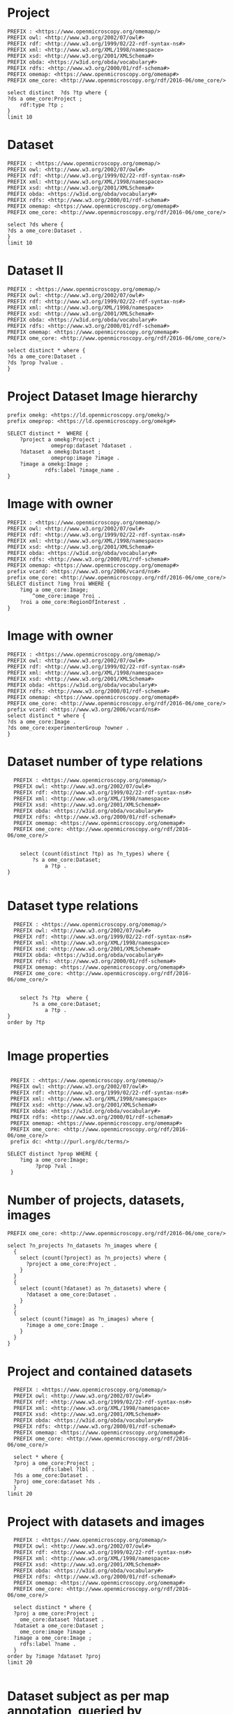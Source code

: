 * Project
:PROPERTIES:
:ID:       c97f7deb-8163-4c3d-9c8f-ed50b3e36552
:END:
#+begin_src sparql :url http://localhost:8080/sparql
  PREFIX : <https://www.openmicroscopy.org/omemap/>
  PREFIX owl: <http://www.w3.org/2002/07/owl#>
  PREFIX rdf: <http://www.w3.org/1999/02/22-rdf-syntax-ns#>
  PREFIX xml: <http://www.w3.org/XML/1998/namespace>
  PREFIX xsd: <http://www.w3.org/2001/XMLSchema#>
  PREFIX obda: <https://w3id.org/obda/vocabulary#>
  PREFIX rdfs: <http://www.w3.org/2000/01/rdf-schema#>
  PREFIX omemap: <https://www.openmicroscopy.org/omemap#>
  PREFIX ome_core: <http://www.openmicroscopy.org/rdf/2016-06/ome_core/>

  select distinct  ?ds ?tp where {
  ?ds a ome_core:Project ;
      rdf:type ?tp ;
  }
  limit 10
#+end_src

#+RESULTS:
| ds                                 | tp                                                         |
|------------------------------------+------------------------------------------------------------|
| https://example.org/site/Project/1 | http://www.openmicroscopy.org/rdf/2016-06/ome_core/Project |

* Dataset 
:PROPERTIES:
:ID:       c97f7deb-8163-4c3d-9c8f-ed50b3e36552
:END:
#+begin_src sparql :url http://localhost:8080/sparql
  PREFIX : <https://www.openmicroscopy.org/omemap/>
  PREFIX owl: <http://www.w3.org/2002/07/owl#>
  PREFIX rdf: <http://www.w3.org/1999/02/22-rdf-syntax-ns#>
  PREFIX xml: <http://www.w3.org/XML/1998/namespace>
  PREFIX xsd: <http://www.w3.org/2001/XMLSchema#>
  PREFIX obda: <https://w3id.org/obda/vocabulary#>
  PREFIX rdfs: <http://www.w3.org/2000/01/rdf-schema#>
  PREFIX omemap: <https://www.openmicroscopy.org/omemap#>
  PREFIX ome_core: <http://www.openmicroscopy.org/rdf/2016-06/ome_core/>

  select ?ds where {
  ?ds a ome_core:Dataset .
  }
  limit 10
#+end_src

#+RESULTS:
| ds                                 |
|------------------------------------|
| https://example.org/site/Dataset/3 |
| https://example.org/site/Dataset/2 |
| https://example.org/site/Dataset/1 |

* Dataset II
:PROPERTIES:
:ID:       c97f7deb-8163-4c3d-9c8f-ed50b3e36552
:END:
#+begin_src sparql :url http://localhost:8080/sparql
  PREFIX : <https://www.openmicroscopy.org/omemap/>
  PREFIX owl: <http://www.w3.org/2002/07/owl#>
  PREFIX rdf: <http://www.w3.org/1999/02/22-rdf-syntax-ns#>
  PREFIX xml: <http://www.w3.org/XML/1998/namespace>
  PREFIX xsd: <http://www.w3.org/2001/XMLSchema#>
  PREFIX obda: <https://w3id.org/obda/vocabulary#>
  PREFIX rdfs: <http://www.w3.org/2000/01/rdf-schema#>
  PREFIX omemap: <https://www.openmicroscopy.org/omemap#>
  PREFIX ome_core: <http://www.openmicroscopy.org/rdf/2016-06/ome_core/>

  select distinct * where {
  ?ds a ome_core:Dataset .
  ?ds ?prop ?value .
  }
#+end_src

#+RESULTS:
| ds                                 | prop                                                                  | value                                                      |
|------------------------------------+-----------------------------------------------------------------------+------------------------------------------------------------|
| https://example.org/site/Dataset/1 | http://www.w3.org/2000/01/rdf-schema#label                            | Dataset 1                                                  |
| https://example.org/site/Dataset/1 | http://www.openmicroscopy.org/rdf/2016-06/ome_core/image              | https://example.org/site/Image/1                           |
| https://example.org/site/Dataset/1 | http://www.openmicroscopy.org/rdf/2016-06/ome_core/image              | https://example.org/site/Image/2                           |
| https://example.org/site/Dataset/1 | http://www.w3.org/1999/02/22-rdf-syntax-ns#type                       | http://www.openmicroscopy.org/rdf/2016-06/ome_core/Dataset |
| https://example.org/site/Dataset/1 | http://purl.org/dc/terms/provenance                                   | Screenshots                                                |
| https://example.org/site/Dataset/1 | http://purl.org/dc/terms/subject                                      | Test images                                                |
| https://example.org/site/Dataset/1 | http://www.openmicroscopy.org/rdf/2016-06/ome_core/tagAnnotationValue | TestTag                                                    |
| https://example.org/site/Dataset/1 | http://purl.org/dc/terms/contributor                                  | Test User                                                  |
| https://example.org/site/Dataset/2 | http://www.w3.org/2000/01/rdf-schema#label                            | Dataset 2                                                  |
| https://example.org/site/Dataset/2 | http://www.openmicroscopy.org/rdf/2016-06/ome_core/image              | https://example.org/site/Image/3                           |
| https://example.org/site/Dataset/2 | http://www.openmicroscopy.org/rdf/2016-06/ome_core/image              | https://example.org/site/Image/4                           |
| https://example.org/site/Dataset/2 | http://www.openmicroscopy.org/rdf/2016-06/ome_core/image              | https://example.org/site/Image/5                           |
| https://example.org/site/Dataset/2 | http://www.openmicroscopy.org/rdf/2016-06/ome_core/image              | https://example.org/site/Image/6                           |
| https://example.org/site/Dataset/2 | http://www.openmicroscopy.org/rdf/2016-06/ome_core/image              | https://example.org/site/Image/7                           |
| https://example.org/site/Dataset/2 | http://www.w3.org/1999/02/22-rdf-syntax-ns#type                       | http://www.openmicroscopy.org/rdf/2016-06/ome_core/Dataset |
| https://example.org/site/Dataset/2 | http://purl.org/dc/terms/provenance                                   | Screenshots                                                |
| https://example.org/site/Dataset/2 | http://purl.org/dc/terms/subject                                      | Test images                                                |
| https://example.org/site/Dataset/2 | http://purl.org/dc/terms/contributor                                  | Test User                                                  |
| https://example.org/site/Dataset/3 | http://purl.org/dc/terms/contributor                                  | Caligula                                                   |
| https://example.org/site/Dataset/3 | http://www.w3.org/2000/01/rdf-schema#label                            | Dataset 3                                                  |
| https://example.org/site/Dataset/3 | http://www.openmicroscopy.org/rdf/2016-06/ome_core/image              | https://example.org/site/Image/10                          |
| https://example.org/site/Dataset/3 | http://www.openmicroscopy.org/rdf/2016-06/ome_core/image              | https://example.org/site/Image/8                           |
| https://example.org/site/Dataset/3 | http://www.openmicroscopy.org/rdf/2016-06/ome_core/image              | https://example.org/site/Image/9                           |
| https://example.org/site/Dataset/3 | http://www.w3.org/1999/02/22-rdf-syntax-ns#type                       | http://www.openmicroscopy.org/rdf/2016-06/ome_core/Dataset |
| https://example.org/site/Dataset/3 | http://purl.org/dc/terms/subject                                      | OMERO Mapping                                              |
| https://example.org/site/Dataset/3 | http://purl.org/dc/terms/provenance                                   | Screenshots                                                |

* Project Dataset Image hierarchy
:PROPERTIES:
:ID:       9a7fae93-80a0-4cf9-b889-a60113b9bf01
:END:
#+begin_src sparql :url http://localhost:8080/sparql :async yes
  prefix omekg: <https://ld.openmicroscopy.org/omekg/>
  prefix omeprop: <https://ld.openmicroscopy.org/omekg#>

  SELECT distinct *  WHERE {
      ?project a omekg:Project ;
                omeprop:dataset ?dataset .
      ?dataset a omekg:Dataset ;
                omeprop:image ?image .
      ?image a omekg:Image ;
              rdfs:label ?image_name .
  }
#+end_src

#+RESULTS:
| project                            | dataset                            | image                             | image_name                                 |
|------------------------------------+------------------------------------+-----------------------------------+--------------------------------------------|
| https://example.org/site/Project/1 | https://example.org/site/Dataset/2 | https://example.org/site/Image/7  | 2024-10-10_15-07-18_screenshot.png         |
| https://example.org/site/Project/1 | https://example.org/site/Dataset/2 | https://example.org/site/Image/3  | 2024-10-10_15-17-25_screenshot.png         |
| https://example.org/site/Project/1 | https://example.org/site/Dataset/2 | https://example.org/site/Image/12 | image_6_with_roi.ome.tif                   |
| https://example.org/site/Project/1 | https://example.org/site/Dataset/2 | https://example.org/site/Image/11 | 2024-10-10_15-28-16_screenshot.png.ome.tif |
| https://example.org/site/Project/1 | https://example.org/site/Dataset/1 | https://example.org/site/Image/2  | 2024-10-10_14-53-28_screenshot.png         |
| https://example.org/site/Project/1 | https://example.org/site/Dataset/2 | https://example.org/site/Image/5  | 2024-10-10_15-01-36_screenshot.png         |
| https://example.org/site/Project/1 | https://example.org/site/Dataset/3 | https://example.org/site/Image/8  | 2024-10-10_16-47-01_screenshot.png         |
| https://example.org/site/Project/1 | https://example.org/site/Dataset/1 | https://example.org/site/Image/1  | 2024-10-10_14-58-36_screenshot.png         |
| https://example.org/site/Project/1 | https://example.org/site/Dataset/3 | https://example.org/site/Image/10 | 2024-10-10_16-39-27_screenshot.png         |
| https://example.org/site/Project/1 | https://example.org/site/Dataset/3 | https://example.org/site/Image/9  | 2024-10-10_16-42-47_screenshot.png         |
| https://example.org/site/Project/1 | https://example.org/site/Dataset/2 | https://example.org/site/Image/6  | 2024-10-10_15-09-28_screenshot.png         |
| https://example.org/site/Project/1 | https://example.org/site/Dataset/2 | https://example.org/site/Image/4  | 2024-10-10_15-28-16_screenshot.png         |

* Image with owner
:PROPERTIES:
:ID:       c856598c-c952-4964-b4b2-40b4a1269afc
:END:
#+begin_src sparql :url http://localhost:8080/sparql
  PREFIX : <https://www.openmicroscopy.org/omemap/>
  PREFIX owl: <http://www.w3.org/2002/07/owl#>
  PREFIX rdf: <http://www.w3.org/1999/02/22-rdf-syntax-ns#>
  PREFIX xml: <http://www.w3.org/XML/1998/namespace>
  PREFIX xsd: <http://www.w3.org/2001/XMLSchema#>
  PREFIX obda: <https://w3id.org/obda/vocabulary#>
  PREFIX rdfs: <http://www.w3.org/2000/01/rdf-schema#>
  PREFIX omemap: <https://www.openmicroscopy.org/omemap#>
  prefix vcard: <https://www.w3.org/2006/vcard/ns#>
  prefix ome_core: <http://www.openmicroscopy.org/rdf/2016-06/ome_core/>
  SELECT distinct ?img ?roi WHERE {
      ?img a ome_core:Image;
          ^ome_core:image ?roi .
      ?roi a ome_core:RegionOfInterest .
  }
  #+end_src

#+RESULTS:
| img                               | roi                                         |
|-----------------------------------+---------------------------------------------|
| https://example.org/site/Image/5  | https://example.org/site/RegionOfInterest/1 |
| https://example.org/site/Image/6  | https://example.org/site/RegionOfInterest/2 |
| https://example.org/site/Image/11 | https://example.org/site/RegionOfInterest/3 |
| https://example.org/site/Image/22 | https://example.org/site/RegionOfInterest/4 |
| https://example.org/site/Image/23 | https://example.org/site/RegionOfInterest/5 |

* Image with owner
:PROPERTIES:
:ID:       c97f7deb-8163-4c3d-9c8f-ed50b3e36552
:END:
#+begin_src sparql :url http://localhost:8080/sparql
  PREFIX : <https://www.openmicroscopy.org/omemap/>
  PREFIX owl: <http://www.w3.org/2002/07/owl#>
  PREFIX rdf: <http://www.w3.org/1999/02/22-rdf-syntax-ns#>
  PREFIX xml: <http://www.w3.org/XML/1998/namespace>
  PREFIX xsd: <http://www.w3.org/2001/XMLSchema#>
  PREFIX obda: <https://w3id.org/obda/vocabulary#>
  PREFIX rdfs: <http://www.w3.org/2000/01/rdf-schema#>
  PREFIX omemap: <https://www.openmicroscopy.org/omemap#>
  PREFIX ome_core: <http://www.openmicroscopy.org/rdf/2016-06/ome_core/>
  prefix vcard: <https://www.w3.org/2006/vcard/ns#>
  select distinct * where {
  ?ds a ome_core:Image .
  ?ds ome_core:experimenterGroup ?owner .
  }
#+end_src

#+RESULTS:
| ds | owner |
|----+-------|

* Dataset number of type relations
:PROPERTIES:
:ID:       c97f7deb-8163-4c3d-9c8f-ed50b3e36552
:END:
#+begin_src sparql :url http://localhost:8080/sparql
  PREFIX : <https://www.openmicroscopy.org/omemap/>
  PREFIX owl: <http://www.w3.org/2002/07/owl#>
  PREFIX rdf: <http://www.w3.org/1999/02/22-rdf-syntax-ns#>
  PREFIX xml: <http://www.w3.org/XML/1998/namespace>
  PREFIX xsd: <http://www.w3.org/2001/XMLSchema#>
  PREFIX obda: <https://w3id.org/obda/vocabulary#>
  PREFIX rdfs: <http://www.w3.org/2000/01/rdf-schema#>
  PREFIX omemap: <https://www.openmicroscopy.org/omemap#>
  PREFIX ome_core: <http://www.openmicroscopy.org/rdf/2016-06/ome_core/>


    select (count(distinct ?tp) as ?n_types) where {
        ?s a ome_core:Dataset;
            a ?tp .
}

#+end_src

#+RESULTS:
| n_types |
|---------|
|       1 |

* Dataset type relations
:PROPERTIES:
:ID:       c97f7deb-8163-4c3d-9c8f-ed50b3e36552
:END:
#+begin_src sparql :url http://localhost:8080/sparql
    PREFIX : <https://www.openmicroscopy.org/omemap/>
    PREFIX owl: <http://www.w3.org/2002/07/owl#>
    PREFIX rdf: <http://www.w3.org/1999/02/22-rdf-syntax-ns#>
    PREFIX xml: <http://www.w3.org/XML/1998/namespace>
    PREFIX xsd: <http://www.w3.org/2001/XMLSchema#>
    PREFIX obda: <https://w3id.org/obda/vocabulary#>
    PREFIX rdfs: <http://www.w3.org/2000/01/rdf-schema#>
    PREFIX omemap: <https://www.openmicroscopy.org/omemap#>
    PREFIX ome_core: <http://www.openmicroscopy.org/rdf/2016-06/ome_core/>


      select ?s ?tp  where {
          ?s a ome_core:Dataset;
              a ?tp .
  }
  order by ?tp

#+end_src

#+RESULTS:
| s                                  | tp                                                         |
|------------------------------------+------------------------------------------------------------|
| https://example.org/site/Dataset/1 | http://www.openmicroscopy.org/rdf/2016-06/ome_core/Dataset |
| https://example.org/site/Dataset/2 | http://www.openmicroscopy.org/rdf/2016-06/ome_core/Dataset |
| https://example.org/site/Dataset/3 | http://www.openmicroscopy.org/rdf/2016-06/ome_core/Dataset |

* Image properties
:PROPERTIES:
:ID:       7452daa7-4c93-448f-9c35-6a9efd910cb1
:END:
#+begin_src sparql :url http://localhost:8080/sparql

   PREFIX : <https://www.openmicroscopy.org/omemap/>
   PREFIX owl: <http://www.w3.org/2002/07/owl#>
   PREFIX rdf: <http://www.w3.org/1999/02/22-rdf-syntax-ns#>
   PREFIX xml: <http://www.w3.org/XML/1998/namespace>
   PREFIX xsd: <http://www.w3.org/2001/XMLSchema#>
   PREFIX obda: <https://w3id.org/obda/vocabulary#>
   PREFIX rdfs: <http://www.w3.org/2000/01/rdf-schema#>
   PREFIX omemap: <https://www.openmicroscopy.org/omemap#>
   PREFIX ome_core: <http://www.openmicroscopy.org/rdf/2016-06/ome_core/>
   prefix dc: <http://purl.org/dc/terms/>

  SELECT distinct ?prop WHERE {
      ?img a ome_core:Image;
           ?prop ?val .
   }
#+end_src

#+RESULTS:
| prop                                            |
|-------------------------------------------------|
| http://purl.org/dc/terms/contributor            |
| http://purl.org/dc/terms/date                   |
| http://purl.org/dc/terms/subject                |
| http://www.w3.org/1999/02/22-rdf-syntax-ns#type |
| http://www.w3.org/2000/01/rdf-schema#label      |

* Number of projects, datasets, images
:PROPERTIES:
:ID:       b8d9a7e6-cb6f-46a3-a198-f8a57a3e81ba
:END:
#+begin_src sparql :url http://localhost:8080/sparql
  PREFIX ome_core: <http://www.openmicroscopy.org/rdf/2016-06/ome_core/>

  select ?n_projects ?n_datasets ?n_images where {
    {
      select (count(?project) as ?n_projects) where {
        ?project a ome_core:Project .
      }
    }
    {
      select (count(?dataset) as ?n_datasets) where {
        ?dataset a ome_core:Dataset .
      }
    }
    {
      select (count(?image) as ?n_images) where {
        ?image a ome_core:Image .
      }
    }
  }
#+end_src

#+RESULTS:
| n_projects | n_datasets | n_images |
|------------+------------+----------|
|          1 |          3 |       10 |

* Project and contained datasets
:PROPERTIES:
:ID:       9114c7b4-6367-43f6-a8d2-9583999e554f
:END:
#+begin_src sparql :url http://localhost:8080/sparql
  PREFIX : <https://www.openmicroscopy.org/omemap/>
  PREFIX owl: <http://www.w3.org/2002/07/owl#>
  PREFIX rdf: <http://www.w3.org/1999/02/22-rdf-syntax-ns#>
  PREFIX xml: <http://www.w3.org/XML/1998/namespace>
  PREFIX xsd: <http://www.w3.org/2001/XMLSchema#>
  PREFIX obda: <https://w3id.org/obda/vocabulary#>
  PREFIX rdfs: <http://www.w3.org/2000/01/rdf-schema#>
  PREFIX omemap: <https://www.openmicroscopy.org/omemap#>
  PREFIX ome_core: <http://www.openmicroscopy.org/rdf/2016-06/ome_core/>

  select * where {
  ?proj a ome_core:Project ;
           rdfs:label ?lbl .
  ?ds a ome_core:Dataset .
  ?proj ome_core:dataset ?ds .
  }
limit 20
#+end_src

#+RESULTS:
| proj                               | lbl     | ds                                 |
|------------------------------------+---------+------------------------------------|
| https://example.org/site/Project/1 | Project | https://example.org/site/Dataset/1 |
| https://example.org/site/Project/1 | Project | https://example.org/site/Dataset/3 |
| https://example.org/site/Project/1 | Project | https://example.org/site/Dataset/2 |

* Project with datasets and images
:PROPERTIES:
:ID:       9114c7b4-6367-43f6-a8d2-9583999e554f
:END:
#+begin_src sparql :url http://localhost:8080/sparql
    PREFIX : <https://www.openmicroscopy.org/omemap/>
    PREFIX owl: <http://www.w3.org/2002/07/owl#>
    PREFIX rdf: <http://www.w3.org/1999/02/22-rdf-syntax-ns#>
    PREFIX xml: <http://www.w3.org/XML/1998/namespace>
    PREFIX xsd: <http://www.w3.org/2001/XMLSchema#>
    PREFIX obda: <https://w3id.org/obda/vocabulary#>
    PREFIX rdfs: <http://www.w3.org/2000/01/rdf-schema#>
    PREFIX omemap: <https://www.openmicroscopy.org/omemap#>
    PREFIX ome_core: <http://www.openmicroscopy.org/rdf/2016-06/ome_core/>

    select distinct * where {
    ?proj a ome_core:Project ;
      ome_core:dataset ?dataset .
    ?dataset a ome_core:Dataset ;
      ome_core:image ?image .
    ?image a ome_core:Image ;
      rdfs:label ?name .
    }
  order by ?image ?dataset ?proj
  limit 20

#+end_src

#+RESULTS:
| proj                               | dataset                            | image                             | name                               |
|------------------------------------+------------------------------------+-----------------------------------+------------------------------------|
| https://example.org/site/Project/1 | https://example.org/site/Dataset/1 | https://example.org/site/Image/1  | 2024-10-10_14-58-36_screenshot.png |
| https://example.org/site/Project/1 | https://example.org/site/Dataset/3 | https://example.org/site/Image/10 | 2024-10-10_16-39-27_screenshot.png |
| https://example.org/site/Project/1 | https://example.org/site/Dataset/1 | https://example.org/site/Image/2  | 2024-10-10_14-53-28_screenshot.png |
| https://example.org/site/Project/1 | https://example.org/site/Dataset/2 | https://example.org/site/Image/3  | 2024-10-10_15-17-25_screenshot.png |
| https://example.org/site/Project/1 | https://example.org/site/Dataset/2 | https://example.org/site/Image/4  | 2024-10-10_15-28-16_screenshot.png |
| https://example.org/site/Project/1 | https://example.org/site/Dataset/2 | https://example.org/site/Image/5  | 2024-10-10_15-01-36_screenshot.png |
| https://example.org/site/Project/1 | https://example.org/site/Dataset/2 | https://example.org/site/Image/6  | 2024-10-10_15-09-28_screenshot.png |
| https://example.org/site/Project/1 | https://example.org/site/Dataset/2 | https://example.org/site/Image/7  | 2024-10-10_15-07-18_screenshot.png |
| https://example.org/site/Project/1 | https://example.org/site/Dataset/3 | https://example.org/site/Image/8  | 2024-10-10_16-47-01_screenshot.png |
| https://example.org/site/Project/1 | https://example.org/site/Dataset/3 | https://example.org/site/Image/9  | 2024-10-10_16-42-47_screenshot.png |

* Dataset subject as per map annotation, queried by namespace:key concatenation (dc:subject)
:PROPERTIES:
:ID:       39bce638-19c5-4ed5-9428-7bfdbdc64b72
:END:
#+begin_src sparql :url http://localhost:8080/sparql

   PREFIX : <https://www.openmicroscopy.org/omemap/>

   PREFIX rdf: <http://www.w3.org/1999/02/22-rdf-syntax-ns#>
   PREFIX xml: <http://www.w3.org/XML/1998/namespace>
   PREFIX xsd: <http://www.w3.org/2001/XMLSchema#>
   PREFIX obda: <https://w3id.org/obda/vocabulary#>
   PREFIX rdfs: <http://www.w3.org/2000/01/rdf-schema#>
   PREFIX omemap: <https://www.openmicroscopy.org/omemap#>
   PREFIX ome_core: <http://www.openmicroscopy.org/rdf/2016-06/ome_core/>
   prefix dc: <http://purl.org/dc/terms/>

  SELECT distinct ?ds ?subject WHERE {
      ?ds a ome_core:Dataset;
           dc:subject ?subject .
   }
  order by ?img
#+end_src

#+RESULTS:
| ds                                 | subject       |
|------------------------------------+---------------|
| https://example.org/site/Dataset/1 | Test images   |
| https://example.org/site/Dataset/2 | Test images   |
| https://example.org/site/Dataset/3 | OMERO Mapping |

* Tagged images
:PROPERTIES:
:ID:       3fb29f13-6b99-4d93-9757-7b6d90a40e93
:END:

#+begin_src sparql :url http://localhost:8080/sparql

  PREFIX ome_core: <http://www.openmicroscopy.org/rdf/2016-06/ome_core/>

  SELECT distinct ?img ?tag WHERE {
      ?img a ome_core:Image;
           ome_core:tagAnnotationValue ?tag .
   }
  order by ?img
#+end_src

#+RESULTS:
| img                               | tag        |
|-----------------------------------+------------|
| https://example.org/site/Image/1  | Screenshot |
| https://example.org/site/Image/10 | Screenshot |
| https://example.org/site/Image/2  | Screenshot |
| https://example.org/site/Image/3  | Screenshot |
| https://example.org/site/Image/4  | Screenshot |
| https://example.org/site/Image/5  | Screenshot |
| https://example.org/site/Image/6  | Screenshot |
| https://example.org/site/Image/7  | Screenshot |
| https://example.org/site/Image/8  | Screenshot |
| https://example.org/site/Image/9  | Screenshot |


* Tagged dataset
:PROPERTIES:
:ID:       5ccad4e1-5090-438e-b90c-ede0bd3356bc
:END:

Find all datasets tagged "TestTag".

#+begin_src sparql :url http://localhost:8080/sparql

  PREFIX ome_core: <http://www.openmicroscopy.org/rdf/2016-06/ome_core/>

  SELECT distinct ?ds ?name WHERE {
      ?ds a ome_core:Dataset;
           ome_core:tagAnnotationValue ?tag .
    filter(regex(?tag, "^TestTag$"))
    ?ds rdfs:label ?name .
   }
  order by ?img
#+end_src

#+RESULTS:
| ds                                 | name      |
|------------------------------------+-----------|
| https://example.org/site/Dataset/1 | Dataset 1 |

* Number of contained images per dataset (by aggregation)
:PROPERTIES:
:ID:       5ccad4e1-5090-438e-b90c-ede0bd3356bc
:END:

Find all datasets tagged "TestTag".

#+begin_src sparql :url http://localhost:8080/sparql

  PREFIX ome_core: <http://www.openmicroscopy.org/rdf/2016-06/ome_core/>

  SELECT distinct ?ds (count(?img) as ?number_of_images) WHERE {
      ?ds a ome_core:Dataset;
          ome_core:image ?img
   }
  group by ?ds
#+end_src

#+RESULTS:
| ds                                 | number_of_images |
|------------------------------------+------------------|
| https://example.org/site/Dataset/3 |                3 |
| https://example.org/site/Dataset/2 |                5 |
| https://example.org/site/Dataset/1 |                2 |

* Folder 
:PROPERTIES:
:ID:       c97f7deb-8163-4c3d-9c8f-ed50b3e36552
:END:
#+begin_src sparql :url http://localhost:8080/sparql
  PREFIX : <https://www.openmicroscopy.org/omemap/>
  PREFIX ome_core: <http://www.openmicroscopy.org/rdf/2016-06/ome_core/>

  select ?s where {
  ?s a ome_core:Folder 
  }
  limit 10
#+end_src

#+RESULTS:
| s |
|---|


* MPIEB
:PROPERTIES:
:ID:       1bdfaf0a-1483-44e0-b216-f97a319293b5
:END:
** SPO
:PROPERTIES:
:ID:       b11378ed-b938-4bb9-ad4b-b9cd0df59f75
:END:

#+begin_src sparql :url http://localhost:8080/sparql

  PREFIX ome_core: <http://www.openmicroscopy.org/rdf/2016-06/ome_core/>

  SELECT distinct ?ds (count(?img) as ?number_of_images) WHERE {
      ?ds a ome_core:Dataset;
          ome_core:image ?img
   }
  group by ?ds
#+end_src

#+RESULTS:
| ds                                 | number_of_images |
|------------------------------------+------------------|
| https://example.org/site/Dataset/3 |                3 |
| https://example.org/site/Dataset/2 |                7 |
| https://example.org/site/Dataset/1 |                2 |

* Namespace fixed
:PROPERTIES:
:ID:       f538ab93-67f7-4a3e-aa6e-9b6d82e2f99c
:END:

#+begin_src sparql :url http://localhost:8080/sparql
  PREFIX ome_core: <http://www.openmicroscopy.org/rdf/2016-06/ome_core/>
  PREFIX image: <https://example.org/site/Image/>
  PREFIX ome_ns: <http://www.openmicroscopy.org/ns/default/>

  SELECT DISTINCT * WHERE {
    image:11 ome_ns:sampletype ?val.
   }
#+end_src

#+RESULTS:
| val    |
|--------|
| screen |


* Image 9 MouseCT/Skyscan/System namespace
:PROPERTIES:
:ID:       d2ec4a2a-806a-45ae-95a0-3b36d16aa030
:END:
#+begin_src sparql :url http://localhost:8080/sparql
  PREFIX ome_core: <http://www.openmicroscopy.org/rdf/2016-06/ome_core/>
  PREFIX image: <https://example.org/site/Image/>
  PREFIX ome_ns: <http://www.openmicroscopy.org/ns/default/>

  SELECT DISTINCT * WHERE {
    image:9 ?prop ?val .
   }
#+end_src

#+RESULTS:
| prop                                                                  | val                                                      |
|-----------------------------------------------------------------------+----------------------------------------------------------|
| http://www.w3.org/1999/02/22-rdf-syntax-ns#type                       | http://www.openmicroscopy.org/rdf/2016-06/ome_core/Image |
| http://www.openmicroscopy.org/rdf/2016-06/ome_core/tagAnnotationValue | Screenshot                                               |
| http://purl.org/dc/elements/1.1/identifier                            | 9                                                        |
| http://www.w3.org/2000/01/rdf-schema#label                            | 2024-10-10_16-42-47_screenshot.png                       |
| http://purl.org/dc/terms/contributor                                  | Test User                                                |
| http://purl.org/dc/terms/subject                                      | Unittest                                                 |
| http://purl.org/dc/terms/date                                         | Sat Dec 21 06:08:37 PM CET 2024                          |
| http://MouseCT/Skyscan/System/Assay                                   | Bruker                                                   |


* Image and Experimenter
:PROPERTIES:
:ID:       b6fdc8c2-cadf-4241-a9d0-28f49b6efd1c
:END:
#+begin_src sparql :url http://localhost:8080/sparql
  prefix omekg: <https://ld.openmicroscopy.org/omekg/>
  prefix omeprop: <https://ld.openmicroscopy.org/omekg#>
  prefix foaf: <http://xmlns.com/foaf/0.1/>
  select * where {
    ?img a omekg:Image;
         omeprop:experimenter ?owner .
    ?owner foaf:firstName ?first .
    ?owner foaf:lastName ?last .
#+end_src

* Pixels and channels.
:PROPERTIES:
:ID:       b6fdc8c2-cadf-4241-a9d0-28f49b6efd1c
:END:
#+begin_src sparql :url http://localhost:8080/sparql
  prefix omekg: <https://ld.openmicroscopy.org/omekg/>
  prefix omeprop: <https://ld.openmicroscopy.org/omekg#>
  prefix foaf: <http://xmlns.com/foaf/0.1/>
  select distinct ?prop ?val where {
    ?img a omekg:Pixels;
         ?prop ?val .
    filter(contains(str(?prop), "size"))
   }
  limit 10
#+end_src

** Pixels
:PROPERTIES:
:ID:       f163b456-8c98-424b-9e8b-8d302642d707
:END:
#+RESULTS:
| prop                                                     | val                |
|----------------------------------------------------------+--------------------|
| https://ld.openmicroscopy.org/omekg#physical_size_y_unit | µm                 |
| https://ld.openmicroscopy.org/omekg#physical_size_y      | 0.7400001049041748 |
| https://ld.openmicroscopy.org/omekg#physical_size_x      | 0.7400001049041748 |
| https://ld.openmicroscopy.org/omekg#physical_size_x_unit | µm                 |

** Channels
:PROPERTIES:
:ID:       365db89d-2153-4920-b49c-ed349dca9e29
:END:
#+begin_src sparql :url http://localhost:8080/sparql
  prefix omekg: <https://ld.openmicroscopy.org/omekg/>
  prefix omeprop: <https://ld.openmicroscopy.org/omekg#>
  prefix foaf: <http://xmlns.com/foaf/0.1/>
  select distinct ?prop where {
    ?channel a omekg:Channel;
         ?prop ?val .
   }
  limit 100
#+end_src

#+RESULTS:
| prop                                            |
|-------------------------------------------------|
| http://www.w3.org/1999/02/22-rdf-syntax-ns#type |
| https://ld.openmicroscopy.org/omekg#pixels      |
| http://purl.org/dc/elements/1.1/identifier      |
| https://ld.openmicroscopy.org/omekg#green       |
| https://ld.openmicroscopy.org/omekg#blue        |
| https://ld.openmicroscopy.org/omekg#red         |

#+begin_src sparql :url http://localhost:8080/sparql
    prefix omekg: <https://ld.openmicroscopy.org/omekg/>
    prefix omeprop: <https://ld.openmicroscopy.org/omekg#>
    prefix foaf: <http://xmlns.com/foaf/0.1/>
    select ?pixels (min(?red) as ?min_red) (min(?green) as ?min_green) (min(?blue) as ?min_blue) (max(?red) as ?max_red) (max(?green) as ?max_green) (max(?blue) as ?max_blue)
  where {
      ?channel a omekg:Channel;
               omeprop:pixels ?pixels;
               omeprop:red ?red;
               omeprop:green ?green;
               omeprop:blue ?blue .
     }
  group by ?pixels
  limit 100
#+end_src

#+RESULTS:
| pixels                              | min_red | min_green | min_blue | max_red | max_green | max_blue |
|-------------------------------------+---------+-----------+----------+---------+-----------+----------|
| https://example.org/site/Pixels/1   |       0 |         0 |        0 |     255 |       255 |      255 |
| https://example.org/site/Pixels/2   |       0 |         0 |        0 |     255 |       255 |      255 |
| https://example.org/site/Pixels/3   |       0 |         0 |        0 |     255 |       255 |      255 |
| https://example.org/site/Pixels/4   |       0 |         0 |        0 |     255 |       255 |      255 |
| https://example.org/site/Pixels/5   |       0 |         0 |        0 |     255 |       255 |      255 |
| https://example.org/site/Pixels/6   |       0 |         0 |        0 |     255 |       255 |      255 |
| https://example.org/site/Pixels/7   |       0 |         0 |        0 |     255 |       255 |      255 |
| https://example.org/site/Pixels/8   |       0 |         0 |        0 |     255 |       255 |      255 |
| https://example.org/site/Pixels/9   |       0 |         0 |        0 |     255 |       255 |      255 |
| https://example.org/site/Pixels/10  |       0 |         0 |        0 |     255 |       255 |      255 |
| https://example.org/site/Pixels/11  |       0 |         0 |        0 |     255 |       255 |      255 |
| https://example.org/site/Pixels/12  |       0 |         0 |        0 |     255 |       255 |      255 |
| https://example.org/site/Pixels/244 |       0 |         0 |        0 |     255 |         0 |      255 |
| https://example.org/site/Pixels/245 |       0 |         0 |        0 |     255 |         0 |      255 |
| https://example.org/site/Pixels/246 |       0 |         0 |        0 |     255 |         0 |      255 |
| https://example.org/site/Pixels/247 |       0 |         0 |        0 |     255 |         0 |      255 |
| https://example.org/site/Pixels/248 |       0 |         0 |        0 |     255 |         0 |      255 |
| https://example.org/site/Pixels/249 |       0 |         0 |        0 |     255 |         0 |      255 |
| https://example.org/site/Pixels/250 |       0 |         0 |        0 |     255 |         0 |      255 |
| https://example.org/site/Pixels/251 |       0 |         0 |        0 |     255 |         0 |      255 |
| https://example.org/site/Pixels/252 |       0 |         0 |        0 |     255 |         0 |      255 |
| https://example.org/site/Pixels/253 |       0 |         0 |        0 |     255 |         0 |      255 |
| https://example.org/site/Pixels/254 |       0 |         0 |        0 |     255 |         0 |      255 |
| https://example.org/site/Pixels/255 |       0 |         0 |        0 |     255 |         0 |      255 |
| https://example.org/site/Pixels/256 |       0 |         0 |        0 |     255 |         0 |      255 |
| https://example.org/site/Pixels/257 |       0 |         0 |        0 |     255 |         0 |      255 |
| https://example.org/site/Pixels/258 |       0 |         0 |        0 |     255 |         0 |      255 |
| https://example.org/site/Pixels/259 |       0 |         0 |        0 |     255 |         0 |      255 |
| https://example.org/site/Pixels/260 |       0 |         0 |        0 |     255 |         0 |      255 |
| https://example.org/site/Pixels/261 |       0 |         0 |        0 |     255 |         0 |      255 |
| https://example.org/site/Pixels/262 |       0 |         0 |        0 |     255 |         0 |      255 |
| https://example.org/site/Pixels/263 |       0 |         0 |        0 |     255 |         0 |      255 |
| https://example.org/site/Pixels/264 |       0 |         0 |        0 |     255 |         0 |      255 |
| https://example.org/site/Pixels/265 |       0 |         0 |        0 |     255 |         0 |      255 |
| https://example.org/site/Pixels/266 |       0 |         0 |        0 |     255 |         0 |      255 |
| https://example.org/site/Pixels/267 |       0 |         0 |        0 |     255 |         0 |      255 |
| https://example.org/site/Pixels/268 |       0 |         0 |        0 |     255 |         0 |      255 |
| https://example.org/site/Pixels/269 |       0 |         0 |        0 |     255 |         0 |      255 |
| https://example.org/site/Pixels/270 |       0 |         0 |        0 |     255 |         0 |      255 |
| https://example.org/site/Pixels/271 |       0 |         0 |        0 |     255 |         0 |      255 |
| https://example.org/site/Pixels/272 |       0 |         0 |        0 |     255 |         0 |      255 |
| https://example.org/site/Pixels/273 |       0 |         0 |        0 |     255 |         0 |      255 |
| https://example.org/site/Pixels/274 |       0 |         0 |        0 |     255 |         0 |      255 |
| https://example.org/site/Pixels/275 |       0 |         0 |        0 |     255 |         0 |      255 |
| https://example.org/site/Pixels/276 |       0 |         0 |        0 |     255 |         0 |      255 |
| https://example.org/site/Pixels/277 |       0 |         0 |        0 |     255 |         0 |      255 |
| https://example.org/site/Pixels/278 |       0 |         0 |        0 |     255 |         0 |      255 |
| https://example.org/site/Pixels/279 |       0 |         0 |        0 |     255 |         0 |      255 |
| https://example.org/site/Pixels/280 |       0 |         0 |        0 |     255 |         0 |      255 |
| https://example.org/site/Pixels/281 |       0 |         0 |        0 |     255 |         0 |      255 |
| https://example.org/site/Pixels/282 |       0 |         0 |        0 |     255 |         0 |      255 |
| https://example.org/site/Pixels/283 |       0 |         0 |        0 |     255 |         0 |      255 |
| https://example.org/site/Pixels/284 |       0 |         0 |        0 |     255 |         0 |      255 |
| https://example.org/site/Pixels/285 |       0 |         0 |        0 |     255 |         0 |      255 |
| https://example.org/site/Pixels/286 |       0 |         0 |        0 |     255 |         0 |      255 |
| https://example.org/site/Pixels/287 |       0 |         0 |        0 |     255 |         0 |      255 |
| https://example.org/site/Pixels/288 |       0 |         0 |        0 |     255 |         0 |      255 |
| https://example.org/site/Pixels/289 |       0 |         0 |        0 |     255 |         0 |      255 |
| https://example.org/site/Pixels/290 |       0 |         0 |        0 |     255 |         0 |      255 |
| https://example.org/site/Pixels/291 |       0 |         0 |        0 |     255 |         0 |      255 |
| https://example.org/site/Pixels/292 |       0 |         0 |        0 |     255 |         0 |      255 |
| https://example.org/site/Pixels/293 |       0 |         0 |        0 |     255 |         0 |      255 |
| https://example.org/site/Pixels/294 |       0 |         0 |        0 |     255 |         0 |      255 |
| https://example.org/site/Pixels/295 |       0 |         0 |        0 |     255 |         0 |      255 |
| https://example.org/site/Pixels/296 |       0 |         0 |        0 |     255 |         0 |      255 |
| https://example.org/site/Pixels/297 |       0 |         0 |        0 |     255 |         0 |      255 |
| https://example.org/site/Pixels/298 |       0 |         0 |        0 |     255 |         0 |      255 |
| https://example.org/site/Pixels/299 |       0 |         0 |        0 |     255 |         0 |      255 |
| https://example.org/site/Pixels/300 |       0 |         0 |        0 |     255 |         0 |      255 |
| https://example.org/site/Pixels/301 |       0 |         0 |        0 |     255 |         0 |      255 |
| https://example.org/site/Pixels/302 |       0 |         0 |        0 |     255 |         0 |      255 |
| https://example.org/site/Pixels/303 |       0 |         0 |        0 |     255 |         0 |      255 |
| https://example.org/site/Pixels/304 |       0 |         0 |        0 |     255 |         0 |      255 |
| https://example.org/site/Pixels/305 |       0 |         0 |        0 |     255 |         0 |      255 |
| https://example.org/site/Pixels/306 |       0 |         0 |        0 |     255 |         0 |      255 |
| https://example.org/site/Pixels/307 |       0 |         0 |        0 |     255 |         0 |      255 |
| https://example.org/site/Pixels/308 |       0 |         0 |        0 |     255 |         0 |      255 |
| https://example.org/site/Pixels/309 |       0 |         0 |        0 |     255 |         0 |      255 |
| https://example.org/site/Pixels/310 |       0 |         0 |        0 |     255 |         0 |      255 |
| https://example.org/site/Pixels/311 |       0 |         0 |        0 |     255 |         0 |      255 |
| https://example.org/site/Pixels/312 |       0 |         0 |        0 |     255 |         0 |      255 |
| https://example.org/site/Pixels/313 |       0 |         0 |        0 |     255 |         0 |      255 |
| https://example.org/site/Pixels/314 |       0 |         0 |        0 |     255 |         0 |      255 |
| https://example.org/site/Pixels/315 |       0 |         0 |        0 |     255 |         0 |      255 |
| https://example.org/site/Pixels/316 |       0 |         0 |        0 |     255 |         0 |      255 |
| https://example.org/site/Pixels/317 |       0 |         0 |        0 |     255 |         0 |      255 |
| https://example.org/site/Pixels/318 |       0 |         0 |        0 |     255 |         0 |      255 |
| https://example.org/site/Pixels/319 |       0 |         0 |        0 |     255 |         0 |      255 |
| https://example.org/site/Pixels/320 |       0 |         0 |        0 |     255 |         0 |      255 |
| https://example.org/site/Pixels/321 |       0 |         0 |        0 |     255 |         0 |      255 |
| https://example.org/site/Pixels/322 |       0 |         0 |        0 |     255 |         0 |      255 |
| https://example.org/site/Pixels/323 |       0 |         0 |        0 |     255 |         0 |      255 |
| https://example.org/site/Pixels/324 |       0 |         0 |        0 |     255 |         0 |      255 |
| https://example.org/site/Pixels/325 |       0 |         0 |        0 |     255 |         0 |      255 |
| https://example.org/site/Pixels/326 |       0 |         0 |        0 |     255 |         0 |      255 |
| https://example.org/site/Pixels/327 |       0 |         0 |        0 |     255 |         0 |      255 |
| https://example.org/site/Pixels/328 |       0 |         0 |        0 |     255 |         0 |      255 |
| https://example.org/site/Pixels/329 |       0 |         0 |        0 |     255 |         0 |      255 |
| https://example.org/site/Pixels/330 |       0 |         0 |        0 |     255 |         0 |      255 |
| https://example.org/site/Pixels/331 |       0 |         0 |        0 |     255 |         0 |      255 |

* Owners and Groups
:PROPERTIES:
:ID:       83f91f9d-a78e-44a0-ae4c-f24046beaa26
:END:

#+begin_src sparql :url http://localhost:8080/sparql
  prefix omekg: <https://ld.openmicroscopy.org/omekg/>
  prefix omeprop: <https://ld.openmicroscopy.org/omekg#>
  prefix foaf: <http://xmlns.com/foaf/0.1/>

  SELECT distinct * WHERE {
      ?s a omekg:Project ;
  omeprop:owner ?owner;
  omeprop:group ?group .
  }
 #+end_src

 #+RESULTS:
 | s                                  | owner                                   | group                                        |
 |------------------------------------+-----------------------------------------+----------------------------------------------|
 | https://example.org/site/Project/1 | https://example.org/site/Experimenter/0 | https://example.org/site/ExperimenterGroup/0 |
